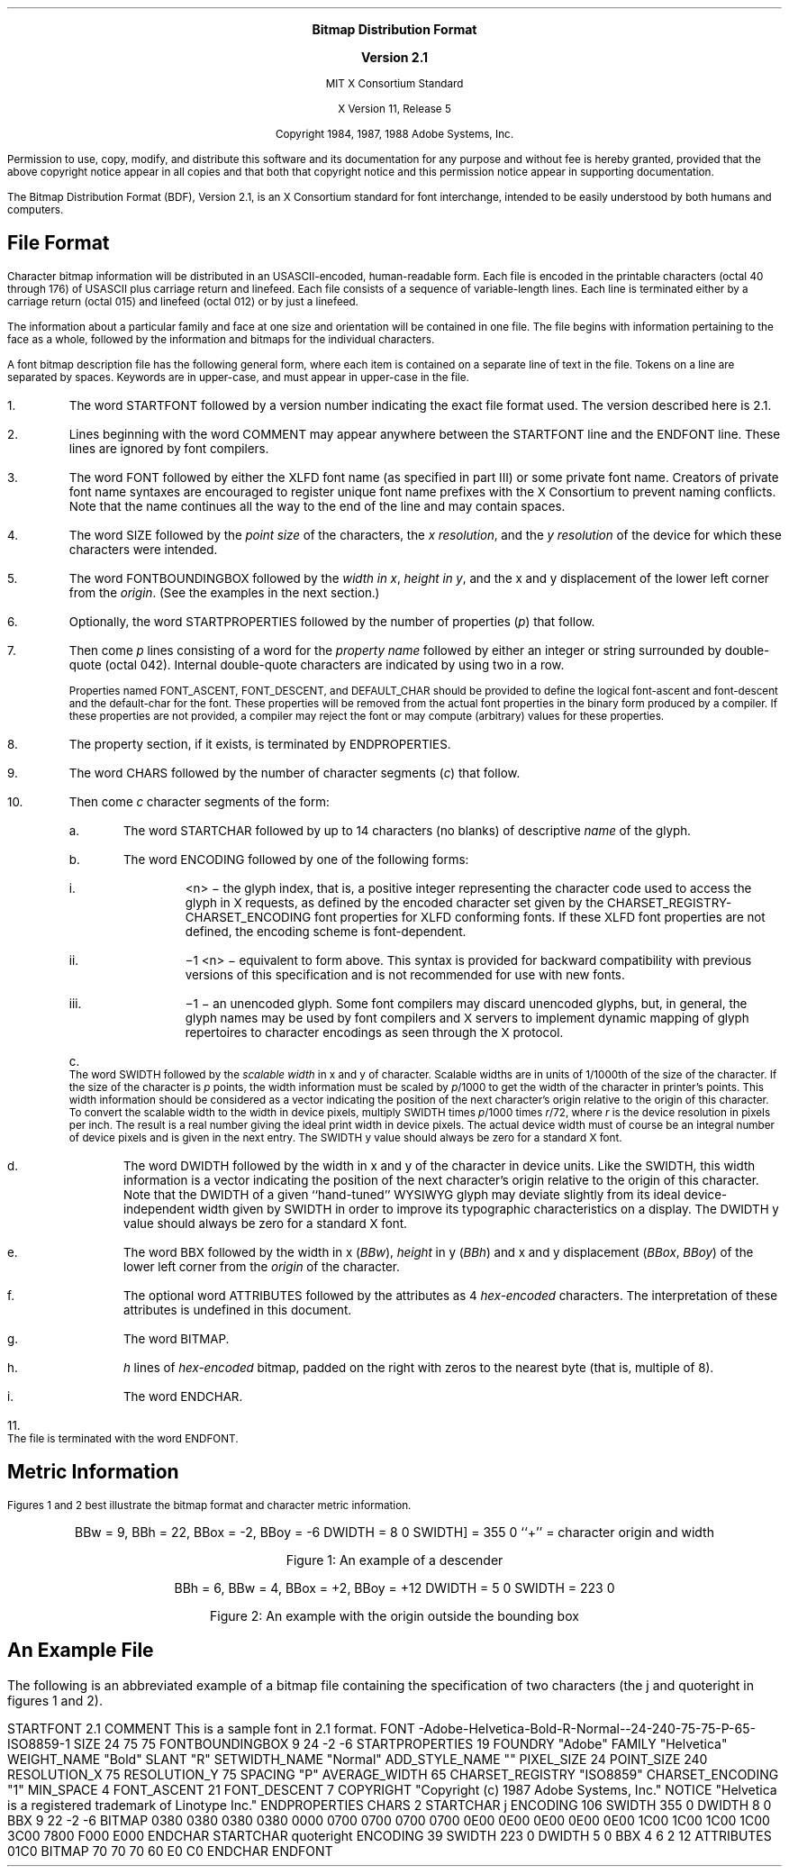 \&
.sp 1
.ce 5
\s+1\fBBitmap Distribution Format\fP\s-1

\s+1\fBVersion 2.1\fP\s-1

MIT X Consortium Standard

X Version 11, Release 5
.sp 2
Copyright 1984, 1987, 1988 Adobe Systems, Inc.
.sp 2
Permission to use, copy, modify, and distribute this
software and its documentation for any purpose and without
fee is hereby granted, provided that the above copyright
notice appear in all copies and that both that copyright
notice and this permission notice appear in supporting
documentation.
.sp 3
.na
.LP
.XS
Bitmap Distribution Format
.XE
.LP
The Bitmap Distribution Format (BDF), Version 2.1,
is an X Consortium standard for font interchange, 
intended to be easily understood by both humans and computers.
.SH
File Format
.LP
Character bitmap information will be distributed in an USASCII-encoded,
human-readable form.
Each file is encoded in the printable characters (octal 40 through 176) of
USASCII plus carriage return and linefeed.
Each file consists of a sequence of variable-length lines.
Each line is terminated either by a carriage return (octal 015) 
and linefeed (octal 012) or by just a linefeed.
.LP
The information about a particular family and face at one size 
and orientation will be contained in one file.
The file begins with information pertaining to the face as a whole, 
followed by the information and bitmaps for the individual characters.
.LP
A font bitmap description file has the following general form, 
where each item is contained on a separate line of text in the file.
Tokens on a line are separated by spaces. 
Keywords are in upper-case, and must appear in upper-case in the file.
.IP 1. 5
The word STARTFONT followed by a version number indicating the exact
file format used.
The version described here is 2.1.
.IP 2. 5
Lines beginning with the word COMMENT may appear anywhere between the
STARTFONT line and the ENDFONT line.
These lines are ignored by font compilers.
.IP 3. 5
The word FONT followed by either the XLFD font name (as specified in part III)
or some private font name.
Creators of private font name syntaxes are encouraged to register unique font
name prefixes with the X Consortium to prevent naming conflicts.
Note that the name continues all the way to the end of the line 
and may contain spaces.
.IP 4. 5
The word SIZE followed by the \fIpoint size\fP
of the characters, the \fIx resolution\fP, and the \fIy resolution\fP
of the device for which these characters were intended.
.IP 5. 5
The word FONTBOUNDINGBOX followed by the \fIwidth in x\fP, 
\fIheight in y\fP, and the x and y displacement of the lower left corner 
from the \fIorigin\fP.
(See the examples in the next section.) 
.IP 6. 5
Optionally, the word STARTPROPERTIES followed by the number of properties
(\^\fIp\fP\^) that follow.
.IP 7. 5
Then come \fIp\fP lines consisting of a word for the \fIproperty name\fP 
followed by either an integer or string surrounded by double-quote (octal 042).
Internal double-quote characters are indicated by using two in a row.
.IP
Properties named FONT_ASCENT, FONT_DESCENT, and DEFAULT_CHAR
should be provided to define the logical font-ascent and font-descent
and the default-char for the font.
These properties will be removed from the actual font properties 
in the binary form produced by a compiler.
If these properties are not provided, 
a compiler may reject the font or may compute (arbitrary) values 
for these properties.
.IP 8. 5
The property section, if it exists, is terminated by ENDPROPERTIES.
.IP 9. 5
The word CHARS followed by the number of character segments (\^\fIc\fP\^) 
that follow.
.IP 10. 5
Then come \fIc\fP character segments of the form:
.RS
.IP a. 5
The word STARTCHAR followed by up to 14 characters (no blanks) of
descriptive \fIname\fP of the glyph.
.IP b. 5
The word ENCODING followed by one of the following forms:
.RS
.IP i. 5
<n> \- the glyph index, that is, a positive integer representing 
the character code used to access the glyph in X requests,
as defined by the encoded character set given by the 
CHARSET_REGISTRY-CHARSET_ENCODING font properties for XLFD conforming fonts.
If these XLFD font properties are not defined, 
the encoding scheme is font-dependent.
.IP ii. 5
\-1 <n> \- equivalent to form above.
This syntax is provided for backward compatibility with previous versions 
of this specification and is not recommended for use with new fonts.
.IP iii. 5
\-1 \- an unencoded glyph.
Some font compilers may discard unencoded glyphs,
but, in general, the glyph names may be used by font compilers 
and X servers to implement dynamic mapping of glyph repertoires 
to character encodings as seen through the X protocol.
.RE
.IP c. 5
The word SWIDTH followed by the \fIscalable width\fP in x and y of character.
Scalable widths are in units of 1/1000th of the size of the character.
If the size of the character is \fIp\fP points,
the width information must be scaled by \fIp\fP/1000 to get the width 
of the character in printer's points.
This width information should be considered as a vector indicating the position
of the next character's origin relative to the origin of this character.
To convert the scalable width to the width in device pixels,
multiply SWIDTH times \fIp\fP/1000 times \fIr\fP/72,
where \fIr\fP is the device resolution in pixels per inch.
The result is a real number giving the ideal print width in device pixels.
The actual device width must of course be an integral number of device pixels
and is given in the next entry.
The SWIDTH y value should always be zero for a standard X font.
.IP d. 5
The word DWIDTH followed by the width in x and y of the character 
in device units.
Like the SWIDTH,
this width information is a vector indicating the position 
of the next character's origin relative to the origin of this character.
Note that the DWIDTH of a given ``hand-tuned'' WYSIWYG glyph may deviate
slightly from its ideal device-independent width given by SWIDTH in order
to improve its typographic characteristics on a display.
The DWIDTH y value should always be zero for a standard X font.
.IP e. 5
The word BBX followed by the width in x (\^\fIBBw\fP\^), \fIheight\fP in y
(\^\fIBBh\fP\^) and x and y displacement (\^\fIBBox\fP, \fIBBoy\fP\^) 
of the lower left corner from the \fIorigin\fP of the character.
.IP f. 5
The optional word ATTRIBUTES followed by the attributes 
as 4 \fIhex-encoded\fP characters.
The interpretation of these attributes is undefined in this document.
.IP g. 5
The word BITMAP.
.IP h. 5
\fIh\fP lines of \fIhex-encoded\fP bitmap, 
padded on the right with zeros to the nearest byte (that is, multiple of 8).
.IP i. 5
The word ENDCHAR.
.RE
.IP 11. 5
The file is terminated with the word ENDFONT.
.SH
Metric Information
.LP
Figures 1 and 2 best illustrate the bitmap format and
character metric information.
.bp
\&
.sp 30
.ce 5
BBw = 9, BBh = 22, BBox = -2, BBoy = -6
DWIDTH = 8 0
SWIDTH] = 355 0
``+'' = character origin and width

Figure 1: An example of a descender
.bp
\&
.sp 30
.ce 4
BBh = 6, BBw = 4, BBox = +2, BBoy = +12
DWIDTH = 5 0
SWIDTH = 223 0

Figure 2: An example with the origin outside the bounding box
.bp
.SH
An Example File
.LP
The following is an abbreviated example of a bitmap file containing 
the specification of two characters (the j and quoteright 
in figures 1 and 2).
.LP
.Ds 
STARTFONT 2.1
COMMENT This is a sample font in 2.1 format.
FONT -Adobe-Helvetica-Bold-R-Normal--24-240-75-75-P-65-ISO8859-1
SIZE 24 75 75
FONTBOUNDINGBOX 9 24 -2 -6
STARTPROPERTIES 19
FOUNDRY "Adobe"
FAMILY "Helvetica"
WEIGHT_NAME "Bold"
SLANT "R"
SETWIDTH_NAME "Normal"
ADD_STYLE_NAME ""
PIXEL_SIZE 24
POINT_SIZE 240
RESOLUTION_X 75
RESOLUTION_Y 75
SPACING "P"
AVERAGE_WIDTH 65
CHARSET_REGISTRY "ISO8859"
CHARSET_ENCODING "1"
MIN_SPACE 4
FONT_ASCENT 21
FONT_DESCENT 7
COPYRIGHT "Copyright (c) 1987 Adobe Systems, Inc."
NOTICE "Helvetica is a registered trademark of Linotype Inc."
ENDPROPERTIES
CHARS 2
STARTCHAR j
ENCODING 106
SWIDTH 355 0
DWIDTH 8 0
BBX 9 22 -2 -6
BITMAP
0380
0380
0380
0380
0000
0700
0700
0700
0700
0E00
0E00
0E00
0E00
0E00
1C00
1C00
1C00
1C00
3C00
7800
F000
E000
ENDCHAR
STARTCHAR quoteright
ENCODING 39
SWIDTH 223 0
DWIDTH 5 0
BBX 4 6 2 12
ATTRIBUTES 01C0
BITMAP
70
70
70
60
E0
C0
ENDCHAR
ENDFONT
.De
